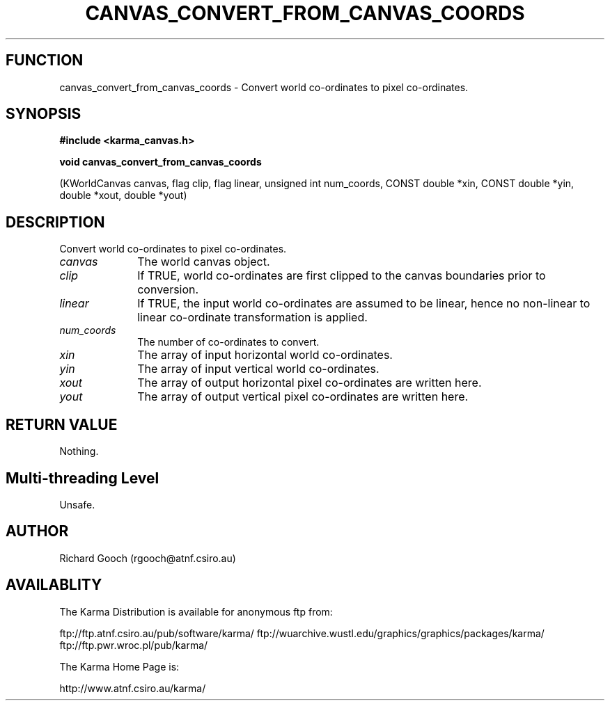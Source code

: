 .TH CANVAS_CONVERT_FROM_CANVAS_COORDS 3 "07 Aug 2006" "Karma Distribution"
.SH FUNCTION
canvas_convert_from_canvas_coords \- Convert world co-ordinates to pixel co-ordinates.
.SH SYNOPSIS
.B #include <karma_canvas.h>
.sp
.B void canvas_convert_from_canvas_coords
.sp
(KWorldCanvas canvas,
flag clip, flag linear,
unsigned int num_coords,
CONST double *xin, CONST double *yin,
double *xout, double *yout)
.SH DESCRIPTION
Convert world co-ordinates to pixel co-ordinates.
.IP \fIcanvas\fP 1i
The world canvas object.
.IP \fIclip\fP 1i
If TRUE, world co-ordinates are first clipped to the canvas
boundaries prior to conversion.
.IP \fIlinear\fP 1i
If TRUE, the input world co-ordinates are assumed to be linear,
hence no non-linear to linear co-ordinate transformation is applied.
.IP \fInum_coords\fP 1i
The number of co-ordinates to convert.
.IP \fIxin\fP 1i
The array of input horizontal world co-ordinates.
.IP \fIyin\fP 1i
The array of input vertical world co-ordinates.
.IP \fIxout\fP 1i
The array of output horizontal pixel co-ordinates are written here.
.IP \fIyout\fP 1i
The array of output vertical pixel co-ordinates are written here.
.SH RETURN VALUE
Nothing.
.SH Multi-threading Level
Unsafe.
.SH AUTHOR
Richard Gooch (rgooch@atnf.csiro.au)
.SH AVAILABLITY
The Karma Distribution is available for anonymous ftp from:

ftp://ftp.atnf.csiro.au/pub/software/karma/
ftp://wuarchive.wustl.edu/graphics/graphics/packages/karma/
ftp://ftp.pwr.wroc.pl/pub/karma/

The Karma Home Page is:

http://www.atnf.csiro.au/karma/
